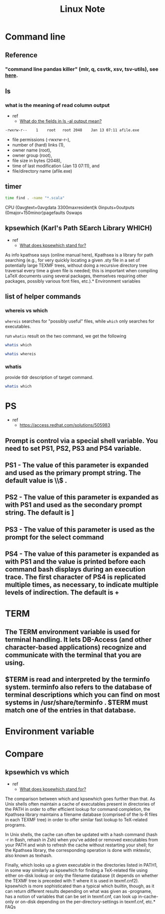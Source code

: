 #+TITLE: Linux Note

* Command line
** Reference
*** "command line pandas killer" (mlr, q, csvtk, xsv, tsv-utils), see [[https://github.com/xvzftube/pandas_killers/blob/main/main.sh][here]].
** ls
*** what is the meaning of read column output
- ref
  - [[https://unix.stackexchange.com/questions/103114/what-do-the-fields-in-ls-al-output-mean][What do the fields in ls -al output mean?]]

#+BEGIN_SRC txt
-rwxrw-r--    1    root   root 2048    Jan 13 07:11 afile.exe
#+END_SRC

- file permissions (-rwxrw-r--),
- number of (hard) links (1),
- owner name (root),
- owner group (root),
- file size in bytes (2048),
- time of last modification (Jan 13 07:11), and
- file/directory name (afile.exe)
** timer
#+BEGIN_SRC sh :results raw
time find . -name "*.scala"
#+END_SRC

#+RESULTS:

CPU (0avgtext+0avgdata 3300maxresident)k
0inputs+0outputs (0major+150minor)pagefaults 0swaps
** kpsewhich (Karl's Path SEarch Library WHICH)
- ref
  - [[https://tex.stackexchange.com/questions/492093/what-does-kpsewhich-stand-for][What does kpsewhich stand for?]]
As info kpathsea says (online manual here), Kpathsea is a library for path searching (e.g., for very quickly locating a given .sty file in a set of potentially large TEXMF trees, without doing a recursive directory tree traversal every time a given file is needed; this is important when compiling LaTeX documents using several packages, themselves requiring other packages, possibly various font files, etc.).* Environment variables
** list of helper commands
*** whereis vs which
=whereis= searches for "possibly useful" files, while =which= only searches for executables.

run =whatis= result on the two command, we get the following
#+BEGIN_SRC sh
whatis which
#+END_SRC

#+RESULTS:
: which (1)            - locate a command

#+BEGIN_SRC sh
whatis whereis
#+END_SRC

#+RESULTS:
| whereis (1)          - locate the binary | source | and manual page files for a command |


*** whatis
provide tldr description of target command.
#+BEGIN_SRC sh
whatis which
#+END_SRC

#+RESULTS:
|                                         |
| which (1)            - locate a command |

* PS
- ref
  - https://access.redhat.com/solutions/505983
** Prompt is control via a special shell variable. You need to set PS1, PS2, PS3 and PS4 variable.
** **PS1** - The value of this parameter is expanded and used as the primary prompt string. The default value is \u@\h \W\\$ .
** **PS2** - The value of this parameter is expanded as with PS1 and used as the secondary prompt string. The default is ]
** **PS3** - The value of this parameter is used as the prompt for the select command
** **PS4** - The value of this parameter is expanded as with PS1 and the value is printed before each command bash displays during an execution trace. The first character of PS4 is replicated multiple times, as necessary, to indicate multiple levels of indirection. The default is +
* TERM
** The TERM environment variable is used for terminal handling. It lets DB-Access (and other character-based applications) recognize and communicate with the terminal that you are using.
**  $TERM is read and interpreted by the terminfo system. terminfo also refers to the database of terminal descriptions which you can find on most systems in /usr/share/terminfo . $TERM must match one of the entries in that database.
* Environment variable
* Compare
** kpsewhich vs which
- ref
  - [[https://tex.stackexchange.com/questions/492093/what-does-kpsewhich-stand-for][What does kpsewhich stand for?]]
The comparison between which and kpsewhich goes further than that. As Unix shells often maintain a cache of executables present in directories of the PATH in order to offer efficient lookup for command completion, the Kpathsea library maintains a filename database (comprised of the ls-R files in each TEXMF tree) in order to offer similar fast lookup to TeX-related programs.

In Unix shells, the cache can often be updated with a hash command (hash -r in Bash, rehash in Zsh) when you've added or removed executables from your PATH and wish to refresh the cache without restarting your shell; for the Kpathsea library, the corresponding operation is done with mktexlsr, also known as texhash.

Finally, which looks up a given executable in the directories listed in PATH1, in some way similarly as kpsewhich for finding a TeX-related file using either on-disk lookup or only the filename database (it depends on whether the TEXMF tree is preceded with !! where it is used in texmf.cnf2). kpsewhich is more sophisticated than a typical which builtin, though, as it can return different results depending on what was given as -progname, has a notion of variables that can be set in texmf.cnf, can look up in-cache-only or on-disk depending on the per-directory-settings in texmf.cnf, etc.* FAQs
